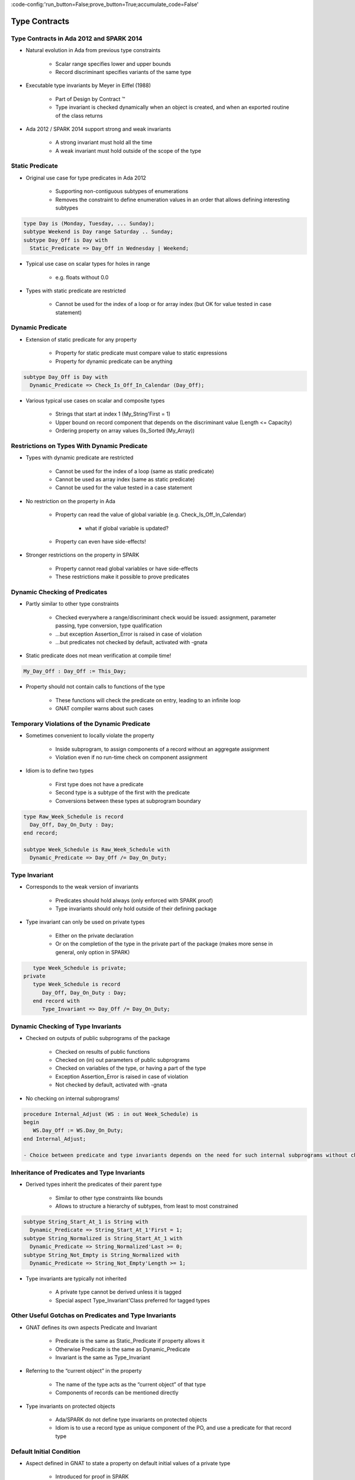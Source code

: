 :code-config:'run_button=False;prove_button=True;accumulate_code=False'

Type Contracts
=====================================================================

.. role:: ada(code)
   :language: ada


Type Contracts in Ada 2012 and SPARK 2014
---------------------------------------------------------------------

- Natural evolution in Ada from previous type constraints

    - Scalar range specifies lower and upper bounds

    - Record discriminant specifies variants of the same type

- Executable type invariants by Meyer in Eiffel (1988)

    - Part of Design by Contract ™

    - Type invariant is checked dynamically when an object is created, and when an exported routine of the class returns

- Ada 2012 / SPARK 2014 support strong and weak invariants

    - A strong invariant must hold all the time

    - A weak invariant must hold outside of the scope of the type


Static Predicate
---------------------------------------------------------------------

- Original use case for type predicates in Ada 2012

    - Supporting non-contiguous subtypes of enumerations

    - Removes the constraint to define enumeration values in an order that allows defining interesting subtypes

.. code:: ada

    type Day is (Monday, Tuesday, ... Sunday);
    subtype Weekend is Day range Saturday .. Sunday;
    subtype Day_Off is Day with
      Static_Predicate => Day_Off in Wednesday | Weekend;

- Typical use case on scalar types for holes in range

    - e.g. floats without 0.0

- Types with static predicate are restricted

    - Cannot be used for the index of a loop or for array index (but OK for value tested in case statement)


Dynamic Predicate
---------------------------------------------------------------------

- Extension of static predicate for any property

    - Property for static predicate must compare value to static expressions

    - Property for dynamic predicate can be anything

.. code:: ada

    subtype Day_Off is Day with
      Dynamic_Predicate => Check_Is_Off_In_Calendar (Day_Off);

- Various typical use cases on scalar and composite types

    - Strings that start at index 1 (My_String'First = 1)

    - Upper bound on record component that depends on the discriminant value (Length <= Capacity)

    - Ordering property on array values (Is_Sorted (My_Array))


Restrictions on Types With Dynamic Predicate
---------------------------------------------------------------------

- Types with dynamic predicate are restricted

    - Cannot be used for the index of a loop (same as static predicate)

    - Cannot be used as array index (same as static predicate)

    - Cannot be used for the value tested in a case statement

- No restriction on the property in Ada

    - Property can read the value of global variable (e.g. Check_Is_Off_In_Calendar)

        - what if global variable is updated?

    - Property can even have side-effects!

- Stronger restrictions on the property in SPARK

    - Property cannot read global variables or have side-effects

    - These restrictions make it possible to prove predicates


Dynamic Checking of Predicates
---------------------------------------------------------------------

- Partly similar to other type constraints

    - Checked everywhere a range/discriminant check would be issued: assignment, parameter passing, type conversion, type qualification

    - ...but exception Assertion_Error is raised in case of violation

    - ...but predicates not checked by default, activated with -gnata

- Static predicate does not mean verification at compile time!

.. code:: ada

    My_Day_Off : Day_Off := This_Day;

- Property should not contain calls to functions of the type

    - These functions will check the predicate on entry, leading to an infinite loop

    - GNAT compiler warns about such cases


Temporary Violations of the Dynamic Predicate
---------------------------------------------------------------------

- Sometimes convenient to locally violate the property

    - Inside subprogram, to assign components of a record without an aggregate assignment

    - Violation even if no run-time check on component assignment

- Idiom is to define two types

    - First type does not have a predicate

    - Second type is a subtype of the first with the predicate

    - Conversions between these types at subprogram boundary

.. code:: ada

    type Raw_Week_Schedule is record
      Day_Off, Day_On_Duty : Day;
    end record;

    subtype Week_Schedule is Raw_Week_Schedule with
      Dynamic_Predicate => Day_Off /= Day_On_Duty;


Type Invariant
---------------------------------------------------------------------

- Corresponds to the weak version of invariants

    - Predicates should hold always (only enforced with SPARK proof)

    - Type invariants should only hold outside of their defining package

- Type invariant can only be used on private types

    - Either on the private declaration

    - Or on the completion of the type in the private part of the package (makes more sense in general, only option in SPARK)

.. code:: ada

       type Week_Schedule is private;
    private
       type Week_Schedule is record
          Day_Off, Day_On_Duty : Day;
       end record with
          Type_Invariant => Day_Off /= Day_On_Duty;


Dynamic Checking of Type Invariants
---------------------------------------------------------------------

- Checked on outputs of public subprograms of the package

    - Checked on results of public functions

    - Checked on (in) out parameters of public subprograms

    - Checked on variables of the type, or having a part of the type

    - Exception Assertion_Error is raised in case of violation

    - Not checked by default, activated with -gnata

- No checking on internal subprograms!

.. code:: ada

    procedure Internal_Adjust (WS : in out Week_Schedule) is
    begin
       WS.Day_Off := WS.Day_On_Duty;
    end Internal_Adjust;

    - Choice between predicate and type invariants depends on the need for such internal subprograms without checking


Inheritance of Predicates and Type Invariants
---------------------------------------------------------------------

- Derived types inherit the predicates of their parent type

    - Similar to other type constraints like bounds

    - Allows to structure a hierarchy of subtypes, from least to most constrained

.. code:: ada

    subtype String_Start_At_1 is String with
      Dynamic_Predicate => String_Start_At_1'First = 1;
    subtype String_Normalized is String_Start_At_1 with
      Dynamic_Predicate => String_Normalized'Last >= 0;
    subtype String_Not_Empty is String_Normalized with
      Dynamic_Predicate => String_Not_Empty'Length >= 1;

- Type invariants are typically not inherited

    - A private type cannot be derived unless it is tagged

    - Special aspect Type_Invariant'Class preferred for tagged types


Other Useful Gotchas on Predicates and Type Invariants
---------------------------------------------------------------------

- GNAT defines its own aspects Predicate and Invariant

    - Predicate is the same as Static_Predicate if property allows it

    - Otherwise Predicate is the same as Dynamic_Predicate

    - Invariant is the same as Type_Invariant

- Referring to the “current object” in the property

    - The name of the type acts as the “current object” of that type

    - Components of records can be mentioned directly

- Type invariants on protected objects

    - Ada/SPARK do not define type invariants on protected objects

    - Idiom is to use a record type as unique component of the PO, and use a predicate for that record type


Default Initial Condition
---------------------------------------------------------------------

- Aspect defined in GNAT to state a property on default initial values of a private type

    - Introduced for proof in SPARK

    - GNAT introduces a dynamic check when -gnata is used

    - Used in the formal containers library to state that containers are initially empty

.. code:: ada

    type List (Capacity : Count_Type) is private with
      Default_Initial_Condition => Is_Empty (List);

- Can also be used without a property for SPARK analysis

    - No argument specifies that the value is fully default initialized

    - Argument null specifies that there is no default initialization


Code Examples / Pitfalls
---------------------------------------------------------------------

Example #1
~~~~~~~~~~

.. code:: ada

    type Day is (Monday, Tuesday, ... Sunday);
    subtype Weekend is Day range Saturday .. Sunday;
    subtype Day_Off is Day range Wednesday | Weekend;

This code is not correct.

The syntax of range constraints does not allow sets of values. A predicate should be used instead.


Example #2
~~~~~~~~~~

.. code:: ada

    type Day is (Monday, Tuesday, ... Sunday);
    subtype Weekend is Day range Saturday .. Sunday;
    subtype Day_Off is Weekend with
      Static_Predicate => Day_Off in Wednesday | Weekend;

This code is not correct.

This is accepted by GNAT, but result is not the one expected by the user. Day_Off has the same constraint as Weekend.


Example #3
~~~~~~~~~~

.. code:: ada

    type Day is (Monday, Tuesday, ... Sunday);
    subtype Weekend is Day range Saturday .. Sunday;
    subtype Day_Off is Day with
      Dynamic_Predicate => Day_Off in Wednesday | Weekend;

This code is correct.

It is valid to use a Dynamic_Predicate where a Static_Predicate would be allowed.


Example #4
~~~~~~~~~~

.. code:: ada

    function Next_Day_Off (D : Day_Off) return Day_Off is
    begin
       case D is
          when Wednesday => return Saturday;
          when Saturday  => return Sunday;
          when Sunday    => return Wednesday;
       end case;
    end Next_Day_Off;

This code is correct.

It is valid to use a type with Static_Predicate for the value tested in a case statement. This is not true for Dynamic_Predicate.


Example #5
~~~~~~~~~~

.. code:: ada

       type Week_Schedule is private with
          Type_Invariant => Valid (Week_Schedule);
       function Valid (WS : Week_Schedule) return Boolean;
    private
       type Week_Schedule is record
          Day_Off, Day_On_Duty : Day;
       end record;
       function Valid (WS : Week_Schedule) return Boolean is
          (WS.Day_Off /= WS.Day_On_Duty);

This code is correct.

It is valid in Ada because the type invariant is not checked on entry or return from Valid. Also, function Valid is visible from the type invariant (special visibility in contracts).

But it is invalid in SPARK, where private declaration cannot hold a type invariant. The reason is that the type invariant is assumed in the precondition of public functions for proof. That would lead to circular reasoning if Valid could be public.


Example #6
~~~~~~~~~~

.. code:: ada

       type Week_Schedule is private;
    private
       type Week_Schedule is record
          Day_Off, Day_On_Duty : Day;
       end record with
          Type_Invariant => Valid (Week_Schedule);

       function Valid (WS : Week_Schedule) return Boolean is
          (WS.Day_Off /= WS.Day_On_Duty);

This code is correct.

This version is valid in both Ada and SPARK.


Example #7
~~~~~~~~~~

.. code:: ada

    subtype Sorted_String is String with
      Dynamic_Predicate =>
        (for all Pos in Sorted_String'Range =>
           Sorted_String (Pos) <= Sorted_String (Pos + 1));

    subtype Unique_String is String with
      Dynamic_Predicate =>
        (for all Pos1, Pos2 in Unique_String'Range =>
           Unique_String (Pos1) /= Unique_String (Pos2));

    subtype Unique_Sorted_String is String with
      Dynamic_Predicate =>
        Unique_Sorted_String in Sorted_String and then
        Unique_Sorted_String in Unique_String;

This code is not correct.

There are 3 problems in this code:

- there is a run-time error on the array access in Sorted_String

- quantified expression defines only one variable

- the property in Unique_String is true only for the empty string


Example #8
~~~~~~~~~~

.. code:: ada

    subtype Sorted_String is String with
      Dynamic_Predicate =>
        (for all Pos in Sorted_String'First ..
                        Sorted_String'Last – 1 =>
           Sorted_String (Pos) <= Sorted_String (Pos + 1));

    subtype Unique_String is String with
      Dynamic_Predicate =>
        (for all Pos1 in Unique_String'Range =>
          (for all Pos2 in Unique_String'Range =>
             (if Pos1 /= Pos2 then
                Unique_String (Pos1) /= Unique_String (Pos2))));

    subtype Unique_Sorted_String is String with
      Dynamic_Predicate =>
        Unique_Sorted_String in Sorted_String and then
        Unique_Sorted_String in Unique_String;

This code is correct.

This is a correct version in Ada. For proving AoRTE in SPARK, one will need to change slightly the property of Sorted_String.


Example #9
~~~~~~~~~~

.. code:: ada

       type Week_Schedule is private with
          Default_Initial_Condition => Valid (Week_Schedule);

       function Valid (WS : Week_Schedule) return Boolean;
    private
       type Week_Schedule is record
          Day_Off, Day_On_Duty : Day;
       end record;

       function Valid (WS : Week_Schedule) return Boolean is
          (WS.Day_Off /= WS.Day_On_Duty);

This code is not correct.

The default initial condition is not satisfied.


Example #10
~~~~~~~~~~~

.. code:: ada

       type Week_Schedule is private with
          Default_Initial_Condition => Valid (Week_Schedule);

       function Valid (WS : Week_Schedule) return Boolean;
    private
       type Week_Schedule is record
          Day_Off     : Day := Wednesday;
          Day_On_Duty : Day := Friday;
       end record;

       function Valid (WS : Week_Schedule) return Boolean is
          (WS.Day_Off /= WS.Day_On_Duty);

This code is correct.

This is a correct version, which can be proved with SPARK.
